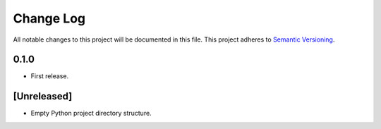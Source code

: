 ##########
Change Log
##########

All notable changes to this project will be documented in this file.
This project adheres to `Semantic Versioning <http://semver.org/>`_.


0.1.0
*****
* First release.


[Unreleased]
************
* Empty Python project directory structure.
